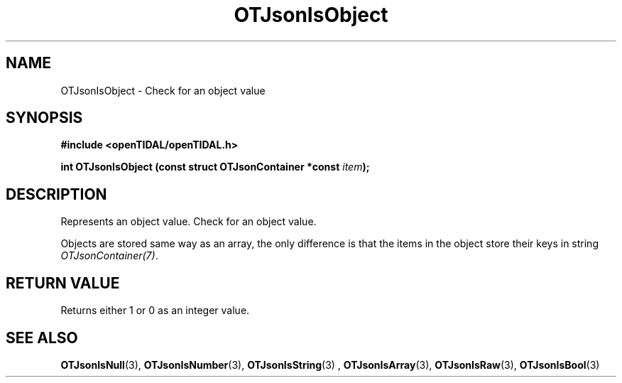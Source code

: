 .TH OTJsonIsObject 3 "11 Jan 2021" "libopenTIDAL 1.0.0" "libopenTIDAL Manual"
.SH NAME
OTJsonIsObject \- Check for an object value
.SH SYNOPSIS
.B #include <openTIDAL/openTIDAL.h>

.BI "int OTJsonIsObject (const struct OTJsonContainer *const " item ");"
.SH DESCRIPTION
Represents an object value. Check for an object value.

Objects are stored same way as an array, the only difference is that the items
in the object store their keys in string \fIOTJsonContainer(7)\fP.
.SH RETURN VALUE
Returns either 1 or 0 as an integer value.
.SH "SEE ALSO"
.BR OTJsonIsNull "(3), " OTJsonIsNumber "(3), " OTJsonIsString "(3) ,"
.BR OTJsonIsArray "(3), " OTJsonIsRaw "(3), " OTJsonIsBool "(3) "
